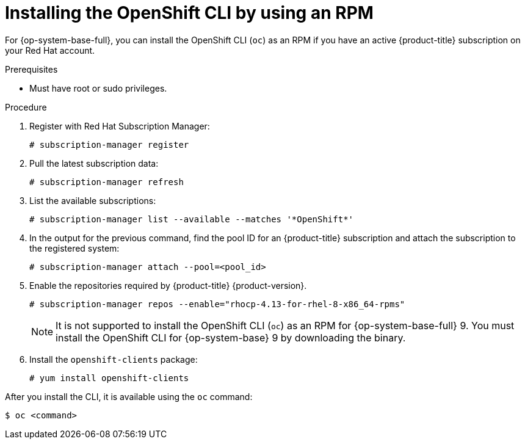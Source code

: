 // Module included in the following assemblies:
//
// * cli_reference/openshift_cli/getting-started.adoc
// * microshift_cli_ref/microshift_oc_cli_install.adoc

:_content-type: PROCEDURE
[id="cli-installing-cli-rpm_{context}"]
= Installing the OpenShift CLI by using an RPM

For {op-system-base-full}, you can install the OpenShift CLI (`oc`) as an RPM if you have an active {product-title} subscription on your Red Hat account.

.Prerequisites

* Must have root or sudo privileges.

.Procedure

. Register with Red Hat Subscription Manager:
+
[source,terminal]
----
# subscription-manager register
----

. Pull the latest subscription data:
+
[source,terminal]
----
# subscription-manager refresh
----

. List the available subscriptions:
+
[source,terminal]
----
# subscription-manager list --available --matches '*OpenShift*'
----

. In the output for the previous command, find the pool ID for an {product-title} subscription and attach the subscription to the registered system:
+
[source,terminal]
----
# subscription-manager attach --pool=<pool_id>
----

. Enable the repositories required by {product-title} {product-version}.
+
[source,terminal]
----
# subscription-manager repos --enable="rhocp-4.13-for-rhel-8-x86_64-rpms"
----
+
[NOTE]
====
It is not supported to install the OpenShift CLI (`oc`) as an RPM for {op-system-base-full} 9. You must install the OpenShift CLI for {op-system-base} 9 by downloading the binary.
====

. Install the `openshift-clients` package:
+
[source,terminal]
----
# yum install openshift-clients
----

After you install the CLI, it is available using the `oc` command:

[source,terminal]
----
$ oc <command>
----
